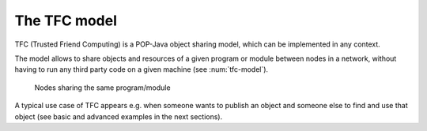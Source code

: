 The TFC model
=============

TFC (Trusted Friend Computing) is a POP-Java object sharing model, which can be implemented in any context.

The model allows to share objects and resources of a given program or module between nodes in a network, without having to run any third party code on a given machine (see :num:`tfc-model`).

.. _tfc-model:
.. figure:: ../images/tfc-model.png

	Nodes sharing the same program/module

A typical use case of TFC appears e.g. when someone wants to publish an object and someone else to find and use that object (see basic and advanced examples in the next sections).

.. todo:: explain better